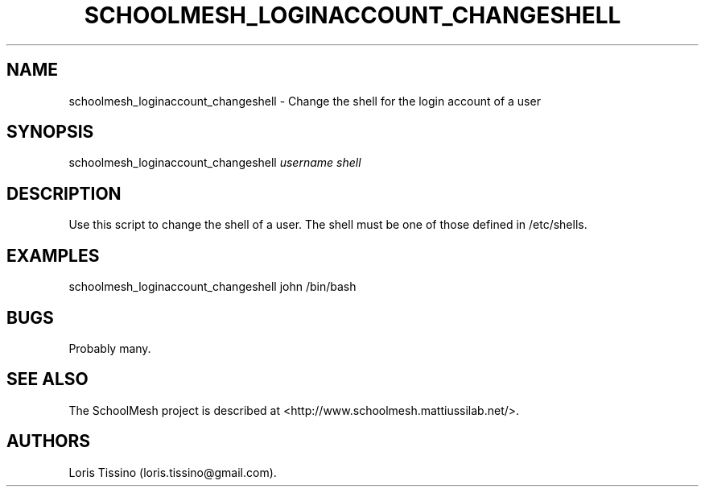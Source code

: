 .TH SCHOOLMESH_LOGINACCOUNT_CHANGESHELL 8 "December 2011" "Schoolmesh User Manuals"
.SH NAME
.PP
schoolmesh_loginaccount_changeshell - Change the shell for the
login account of a user
.SH SYNOPSIS
.PP
schoolmesh_loginaccount_changeshell \f[I]username\f[]
\f[I]shell\f[]
.SH DESCRIPTION
.PP
Use this script to change the shell of a user.
The shell must be one of those defined in /etc/shells.
.SH EXAMPLES
.PP
schoolmesh_loginaccount_changeshell john /bin/bash
.SH BUGS
.PP
Probably many.
.SH SEE ALSO
.PP
The SchoolMesh project is described at
<http://www.schoolmesh.mattiussilab.net/>.
.SH AUTHORS
Loris Tissino (loris.tissino\@gmail.com).

